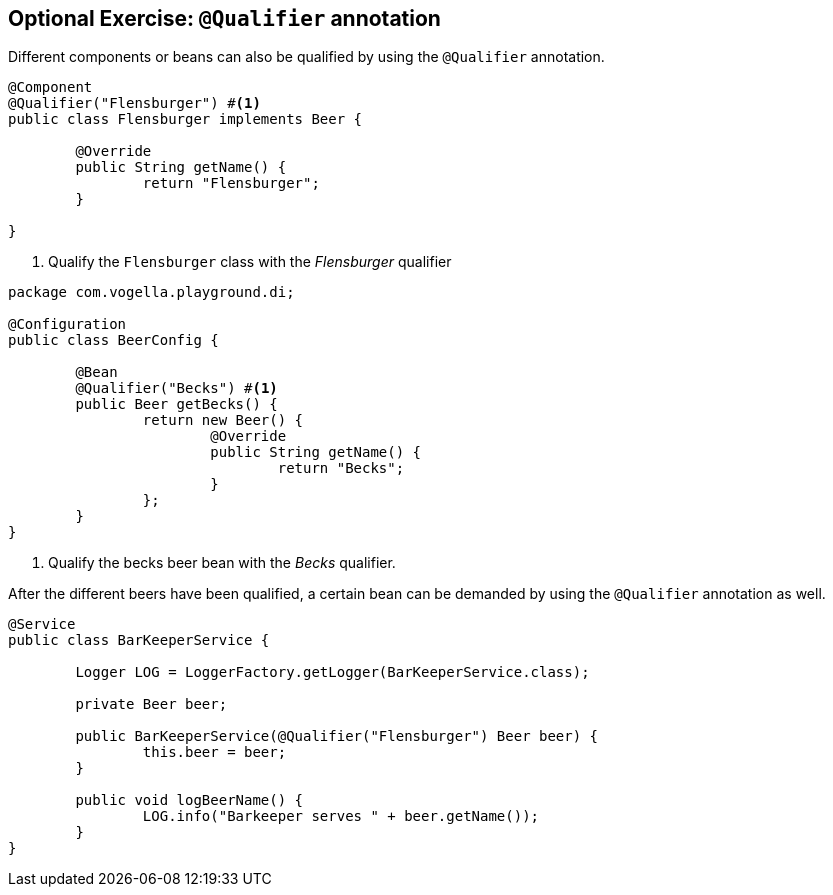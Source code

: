 == Optional Exercise: `@Qualifier` annotation

Different components or beans can also be qualified by using the `@Qualifier` annotation.

[source,java]
----
@Component
@Qualifier("Flensburger") #<1>
public class Flensburger implements Beer {

	@Override
	public String getName() {
		return "Flensburger";
	}

}
----
<1> Qualify the `Flensburger` class with the _Flensburger_ qualifier

[source,java]
----
package com.vogella.playground.di;

@Configuration
public class BeerConfig {
	
	@Bean
	@Qualifier("Becks") #<1>
	public Beer getBecks() {
		return new Beer() {
			@Override
			public String getName() {
				return "Becks";
			}
		};
	}
}
----
<1> Qualify the becks beer bean with the _Becks_ qualifier.


After the different beers have been qualified, a certain bean can be demanded by using the `@Qualifier` annotation as well.

[source,java]
----
@Service
public class BarKeeperService {

	Logger LOG = LoggerFactory.getLogger(BarKeeperService.class);

	private Beer beer;

	public BarKeeperService(@Qualifier("Flensburger") Beer beer) {
		this.beer = beer;
	}

	public void logBeerName() {
		LOG.info("Barkeeper serves " + beer.getName());
	}
}
----


